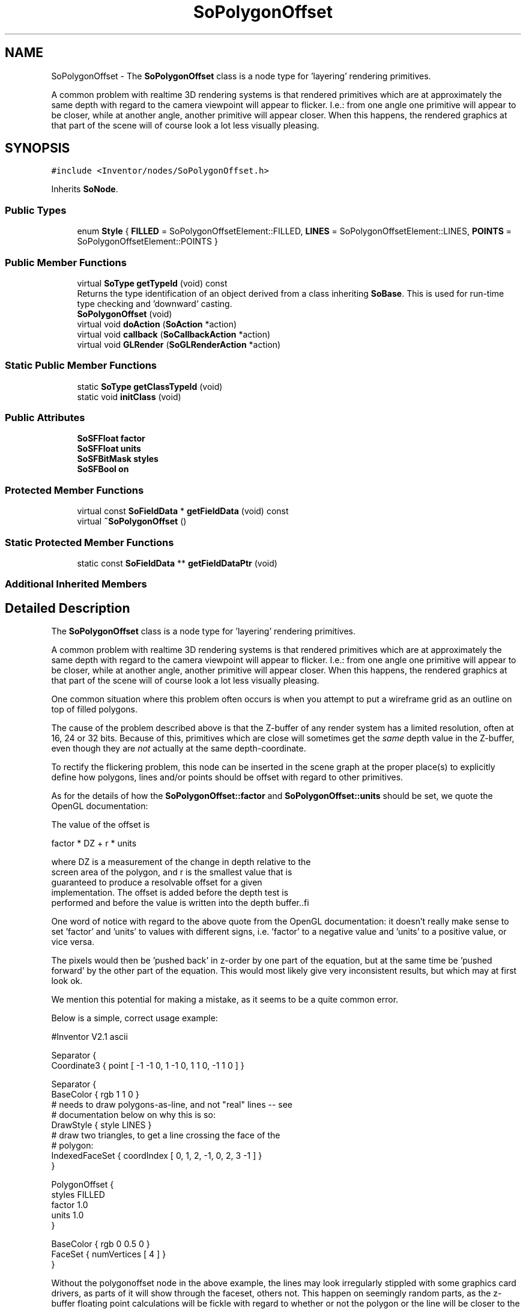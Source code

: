 .TH "SoPolygonOffset" 3 "Sun May 28 2017" "Version 4.0.0a" "Coin" \" -*- nroff -*-
.ad l
.nh
.SH NAME
SoPolygonOffset \- The \fBSoPolygonOffset\fP class is a node type for 'layering' rendering primitives\&.
.PP
A common problem with realtime 3D rendering systems is that rendered primitives which are at approximately the same depth with regard to the camera viewpoint will appear to flicker\&. I\&.e\&.: from one angle one primitive will appear to be closer, while at another angle, another primitive will appear closer\&. When this happens, the rendered graphics at that part of the scene will of course look a lot less visually pleasing\&.  

.SH SYNOPSIS
.br
.PP
.PP
\fC#include <Inventor/nodes/SoPolygonOffset\&.h>\fP
.PP
Inherits \fBSoNode\fP\&.
.SS "Public Types"

.in +1c
.ti -1c
.RI "enum \fBStyle\fP { \fBFILLED\fP = SoPolygonOffsetElement::FILLED, \fBLINES\fP = SoPolygonOffsetElement::LINES, \fBPOINTS\fP = SoPolygonOffsetElement::POINTS }"
.br
.in -1c
.SS "Public Member Functions"

.in +1c
.ti -1c
.RI "virtual \fBSoType\fP \fBgetTypeId\fP (void) const"
.br
.RI "Returns the type identification of an object derived from a class inheriting \fBSoBase\fP\&. This is used for run-time type checking and 'downward' casting\&. "
.ti -1c
.RI "\fBSoPolygonOffset\fP (void)"
.br
.ti -1c
.RI "virtual void \fBdoAction\fP (\fBSoAction\fP *action)"
.br
.ti -1c
.RI "virtual void \fBcallback\fP (\fBSoCallbackAction\fP *action)"
.br
.ti -1c
.RI "virtual void \fBGLRender\fP (\fBSoGLRenderAction\fP *action)"
.br
.in -1c
.SS "Static Public Member Functions"

.in +1c
.ti -1c
.RI "static \fBSoType\fP \fBgetClassTypeId\fP (void)"
.br
.ti -1c
.RI "static void \fBinitClass\fP (void)"
.br
.in -1c
.SS "Public Attributes"

.in +1c
.ti -1c
.RI "\fBSoSFFloat\fP \fBfactor\fP"
.br
.ti -1c
.RI "\fBSoSFFloat\fP \fBunits\fP"
.br
.ti -1c
.RI "\fBSoSFBitMask\fP \fBstyles\fP"
.br
.ti -1c
.RI "\fBSoSFBool\fP \fBon\fP"
.br
.in -1c
.SS "Protected Member Functions"

.in +1c
.ti -1c
.RI "virtual const \fBSoFieldData\fP * \fBgetFieldData\fP (void) const"
.br
.ti -1c
.RI "virtual \fB~SoPolygonOffset\fP ()"
.br
.in -1c
.SS "Static Protected Member Functions"

.in +1c
.ti -1c
.RI "static const \fBSoFieldData\fP ** \fBgetFieldDataPtr\fP (void)"
.br
.in -1c
.SS "Additional Inherited Members"
.SH "Detailed Description"
.PP 
The \fBSoPolygonOffset\fP class is a node type for 'layering' rendering primitives\&.
.PP
A common problem with realtime 3D rendering systems is that rendered primitives which are at approximately the same depth with regard to the camera viewpoint will appear to flicker\&. I\&.e\&.: from one angle one primitive will appear to be closer, while at another angle, another primitive will appear closer\&. When this happens, the rendered graphics at that part of the scene will of course look a lot less visually pleasing\&. 

One common situation where this problem often occurs is when you attempt to put a wireframe grid as an outline on top of filled polygons\&.
.PP
The cause of the problem described above is that the Z-buffer of any render system has a limited resolution, often at 16, 24 or 32 bits\&. Because of this, primitives which are close will sometimes get the \fIsame\fP depth value in the Z-buffer, even though they are \fInot\fP actually at the same depth-coordinate\&.
.PP
To rectify the flickering problem, this node can be inserted in the scene graph at the proper place(s) to explicitly define how polygons, lines and/or points should be offset with regard to other primitives\&.
.PP
As for the details of how the \fBSoPolygonOffset::factor\fP and \fBSoPolygonOffset::units\fP should be set, we quote the OpenGL documentation:
.PP
.PP
.nf
    The value of the offset is

        factor * DZ + r * units

    where DZ is a measurement of the change in depth relative to the
    screen area of the polygon, and r is the smallest value that is
    guaranteed to produce a resolvable offset for a given
    implementation. The offset is added before the depth test is
    performed and before the value is written into the depth buffer..fi
.PP
.PP
One word of notice with regard to the above quote from the OpenGL documentation: it doesn't really make sense to set 'factor' and 'units' to values with different signs, i\&.e\&. 'factor' to a negative value and 'units' to a positive value, or vice versa\&.
.PP
The pixels would then be 'pushed back' in z-order by one part of the equation, but at the same time be 'pushed forward' by the other part of the equation\&. This would most likely give very inconsistent results, but which may at first look ok\&.
.PP
We mention this potential for making a mistake, as it seems to be a quite common error\&.
.PP
Below is a simple, correct usage example:
.PP
.PP
.nf
#Inventor V2.1 ascii

Separator {
   Coordinate3 { point [ -1 -1 0, 1 -1 0, 1 1 0, -1 1 0 ] }
   
   Separator {
      BaseColor { rgb 1 1 0 }
      # needs to draw polygons-as-line, and not "real" lines -- see
      # documentation below on why this is so:
      DrawStyle { style LINES }
      # draw two triangles, to get a line crossing the face of the
      # polygon:
      IndexedFaceSet { coordIndex [ 0, 1, 2, -1, 0, 2, 3 -1 ] }
   }
   
   PolygonOffset {
      styles FILLED
      factor 1.0
      units 1.0
   }
   
   BaseColor { rgb 0 0.5 0 }
   FaceSet { numVertices [ 4 ] }
}
.fi
.PP
.PP
Without the polygonoffset node in the above example, the lines may look irregularly stippled with some graphics card drivers, as parts of it will show through the faceset, others not\&. This happen on seemingly random parts, as the z-buffer floating point calculations will be fickle with regard to whether or not the polygon or the line will be closer to the camera\&.
.PP
See the API documentation of the \fBSoPolygonOffset::styles\fP field below for a discussion of one important limitation of OpenGL's Z-buffer offset mechanism: it only works with polygons or polygons rendered in line or point mode, using the \fBSoDrawStyle::style\fP field\&.
.PP
\fBFILE FORMAT/DEFAULTS:\fP 
.PP
.nf
PolygonOffset {
    factor 1
    units 1
    styles FILLED
    on TRUE
}

.fi
.PP
.PP
\fBSince:\fP
.RS 4
TGS Inventor 2\&.5 
.PP
Coin 1\&.0 
.RE
.PP

.SH "Member Enumeration Documentation"
.PP 
.SS "enum \fBSoPolygonOffset::Style\fP"
Enumeration of the rendering primitives which can be influenced by an \fBSoPolygonOffset\fP node\&. 
.SH "Constructor & Destructor Documentation"
.PP 
.SS "SoPolygonOffset::SoPolygonOffset (void)"
Constructor\&. 
.SS "SoPolygonOffset::~SoPolygonOffset ()\fC [protected]\fP, \fC [virtual]\fP"
Destructor\&. 
.SH "Member Function Documentation"
.PP 
.SS "\fBSoType\fP SoPolygonOffset::getTypeId (void) const\fC [virtual]\fP"

.PP
Returns the type identification of an object derived from a class inheriting \fBSoBase\fP\&. This is used for run-time type checking and 'downward' casting\&. Usage example:
.PP
.PP
.nf
void foo(SoNode * node)
{
  if (node->getTypeId() == SoFile::getClassTypeId()) {
    SoFile * filenode = (SoFile *)node;  // safe downward cast, knows the type
  }
}
.fi
.PP
.PP
For application programmers wanting to extend the library with new nodes, engines, nodekits, draggers or others: this method needs to be overridden in \fIall\fP subclasses\&. This is typically done as part of setting up the full type system for extension classes, which is usually accomplished by using the pre-defined macros available through for instance \fBInventor/nodes/SoSubNode\&.h\fP (SO_NODE_INIT_CLASS and SO_NODE_CONSTRUCTOR for node classes), \fBInventor/engines/SoSubEngine\&.h\fP (for engine classes) and so on\&.
.PP
For more information on writing Coin extensions, see the class documentation of the toplevel superclasses for the various class groups\&. 
.PP
Implements \fBSoBase\fP\&.
.SS "const \fBSoFieldData\fP * SoPolygonOffset::getFieldData (void) const\fC [protected]\fP, \fC [virtual]\fP"
Returns a pointer to the class-wide field data storage object for this instance\&. If no fields are present, returns \fCNULL\fP\&. 
.PP
Reimplemented from \fBSoFieldContainer\fP\&.
.SS "void SoPolygonOffset::doAction (\fBSoAction\fP * action)\fC [virtual]\fP"
This function performs the typical operation of a node for any action\&. 
.PP
Reimplemented from \fBSoNode\fP\&.
.SS "void SoPolygonOffset::callback (\fBSoCallbackAction\fP * action)\fC [virtual]\fP"
Action method for \fBSoCallbackAction\fP\&.
.PP
Simply updates the state according to how the node behaves for the render action, so the application programmer can use the \fBSoCallbackAction\fP for extracting information about the scene graph\&. 
.PP
Reimplemented from \fBSoNode\fP\&.
.SS "void SoPolygonOffset::GLRender (\fBSoGLRenderAction\fP * action)\fC [virtual]\fP"
Action method for the \fBSoGLRenderAction\fP\&.
.PP
This is called during rendering traversals\&. Nodes influencing the rendering state in any way or who wants to throw geometry primitives at OpenGL overrides this method\&. 
.PP
Reimplemented from \fBSoNode\fP\&.
.SH "Member Data Documentation"
.PP 
.SS "\fBSoSFFloat\fP SoPolygonOffset::factor"
Offset multiplication factor\&. Scales the variable depth in the z-buffer of the rendered primitives\&.
.PP
See \fBSoPolygonOffset\fP's main class documentation above for detailed information on how the factor value is used\&.
.PP
Default value is 1\&.0\&. 
.SS "\fBSoSFFloat\fP SoPolygonOffset::units"
Offset translation multiplication factor\&. Will be multiplied with the value which represents the smallest discrete step that can be distinguished with the underlying Z-buffer resolution\&.
.PP
See \fBSoPolygonOffset\fP's main class documentation above for detailed information on how the units value is used\&.
.PP
Note that positive values will push geometry 'away' into the Z-buffer, while negative values will 'move' geometry closer\&.
.PP
Default value is 1\&.0\&. 
.SS "\fBSoSFBitMask\fP SoPolygonOffset::styles"
The rendering primitive type to be influenced by this node\&. This is a bitmask variable, so you can select several primitive types (out of filled polygons, lines and points) be influenced by the offset at the same time\&.
.PP
There is one very important OpenGL limitation to know about in this regard: Z-buffer offsetting can \fIonly\fP be done for either polygons, or for \fIpolygons\fP rendered \fIas\fP \fIlines\fP or \fIas\fP \fIpoints\fP\&.
.PP
So attempts at using this node to offset e\&.g\&. \fBSoLineSet\fP / \fBSoIndexedLineSet\fP or \fBSoPointSet\fP primitives will \fInot\fP work\&.
.PP
See the comments in the scene graph below for a detailed example on what \fBSoPolygonOffset\fP can and can not do:
.PP
.PP
.nf
#Inventor V2\&.1 ascii

Separator {
   # render polygon:

   Coordinate3 { point [ -1\&.1 -1\&.1 0, 1\&.1 -1\&.1 0, 1\&.1 1\&.1 0, -1\&.1 1\&.1 0 ] }
   BaseColor { rgb 0 0\&.5 0 }
   FaceSet { numVertices [ 4 ] }

   # offset polygon-as-lines to be in front of above polygon:

   PolygonOffset {
      styles LINES
      factor -2\&.0
      units 1\&.0
   }
   
   # render lines:

   Coordinate3 { point [ -1 -1 0, 1 -1 0, 1 1 0, -1 1 0 ] }
   BaseColor { rgb 1 1 0 }

   Switch {
      # change this to '0' to see how glPolygonOffset() does *not* work
      # with "true" lines
      whichChild 1

      DEF child0 Group {
         # can *not* be offset
         IndexedLineSet { coordIndex [ 0, 1, 2, 3, 0, 2, -1, 1, 3 -1 ]
         }
      }

      DEF child1 Group {
         # will be offset
         DrawStyle { style LINES }
         FaceSet { numVertices [ 4 ] }
      }
   }
}
.fi
.PP
.PP
Field default value is SoPolygonOffset::FILLED\&. 
.SS "\fBSoSFBool\fP SoPolygonOffset::on"
Whether the offset is on or off\&. Default is for \fBSoPolygonOffset::on\fP to be \fCTRUE\fP\&. 

.SH "Author"
.PP 
Generated automatically by Doxygen for Coin from the source code\&.
